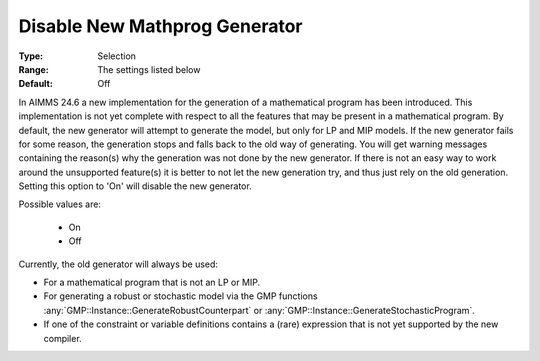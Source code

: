 

.. _option-AIMMS-disable_new_mathprog_generator:


Disable New Mathprog Generator
==============================



:Type:	Selection	
:Range:	The settings listed below	
:Default:	Off	



In AIMMS 24.6 a new implementation for the generation of a mathematical program has been introduced.
This implementation is not yet complete with respect to all the features that may be present in a
mathematical program. By default, the new generator will attempt to generate the model, but only
for LP and MIP models. If the new generator fails for some reason, the generation stops and falls
back to the old way of generating. You will get warning messages containing the reason(s) why the
generation was not done by the new generator. If there is not an easy way to work around the
unsupported feature(s) it is better to not let the new generation try, and thus just rely on the
old generation. Setting this option to 'On' will disable the new generator.

Possible values are:

    *	On
    *	Off


Currently, the old generator will always be used:

*	For a mathematical program that is not an LP or MIP.
*	For generating a robust or stochastic model via the GMP functions :any:`GMP::Instance::GenerateRobustCounterpart` or :any:`GMP::Instance::GenerateStochasticProgram`.
*	If one of the constraint or variable definitions contains a (rare) expression that is not yet supported by the new compiler.


